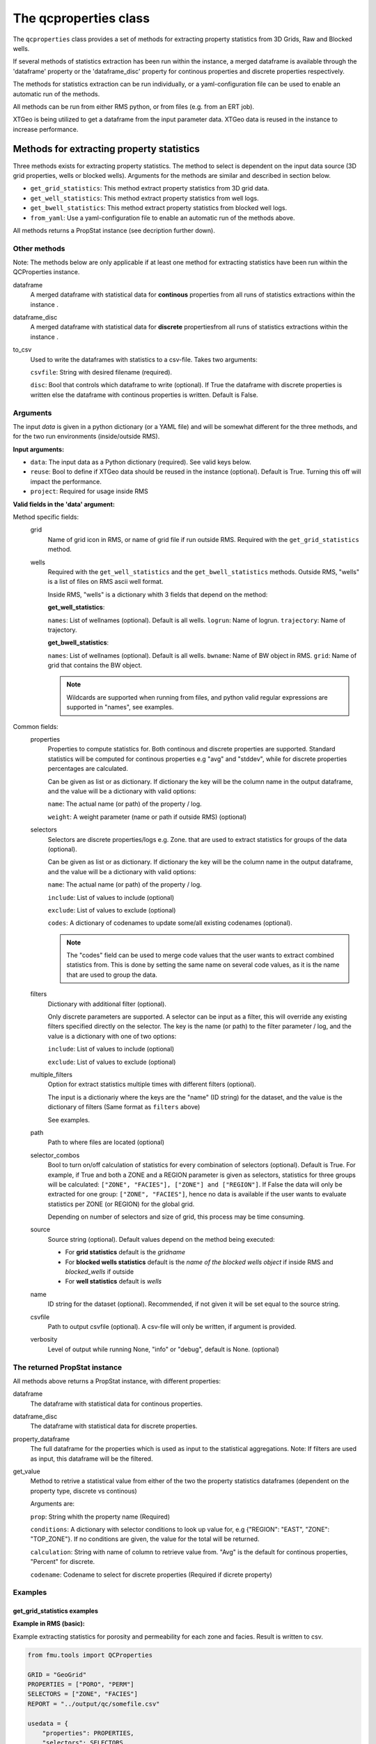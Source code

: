 The qcproperties class
==================================

The ``qcproperties`` class provides a set of methods for extracting property 
statistics from 3D Grids, Raw and Blocked wells.

If several methods of statistics extraction has been run within the instance,
a merged dataframe is available through the 'dataframe' property or the 'dataframe_disc'
property for continous properties and discrete properties respectively.

The methods for statistics extraction can be run individually, or a yaml-configuration
file can be used to enable an automatic run of the methods.

All methods can be run from either RMS python, or from files (e.g. from an ERT job). 

XTGeo is being utilized to get a dataframe from the input parameter data. XTGeo data 
is reused in the instance to increase performance.


Methods for extracting property statistics
-----------------------------------------------

Three methods exists for extracting property statistics. The method to select 
is dependent on the input data source (3D grid properties, wells or blocked wells). 
Arguments for the methods are similar and described in section below. 

* ``get_grid_statistics``: This method extract property statistics from 3D grid data.
* ``get_well_statistics``: This method extract property statistics from well logs.
* ``get_bwell_statistics``: This method extract property statistics from blocked well logs.

* ``from_yaml``: Use a yaml-configuration file to enable an automatic run of the methods above.

All methods returns a PropStat instance (see decription further down).

.. seealso:: The `Using yaml input for auto execution` section for description of how to use 
             a yaml-configuration file to run the different methods automatically.


Other methods
^^^^^^^^^^^^^^^
Note: The methods below are only applicable if at least one method for extracting statistics 
have been run within the QCProperties instance.

dataframe
    A merged dataframe with statistical data for **continous** properties from all 
    runs of statistics extractions within the instance .
  
dataframe_disc
    A merged dataframe with statistical data for **discrete** propertiesfrom all 
    runs of statistics extractions within the instance .

to_csv    
    Used to write the dataframes with statistics to a csv-file. Takes two arguments:

    ``csvfile``: String with desired filename (required).
    
    ``disc``: Bool that controls which dataframe to write (optional). If True the
    dataframe with discrete properties is written else the dataframe with continous 
    properties is written. Default is False.


Arguments
^^^^^^^^^^
The input `data` is given in a python dictionary (or a YAML file) and will be somewhat 
different for the three methods, and for the two run environments (inside/outside RMS).

**Input arguments:**

* ``data``: The input data as a Python dictionary (required). See valid keys below.
* ``reuse``: Bool to define if XTGeo data should be reused in the instance (optional). 
  Default is True. Turning this off will impact the performance.
* ``project``: Required for usage inside RMS 


**Valid fields in the 'data' argument:**

Method specific fields:
    grid
         Name of grid icon in RMS, or name of grid file if run outside RMS. Required with the 
         ``get_grid_statistics`` method.
    
    wells
        Required with the ``get_well_statistics`` and the ``get_bwell_statistics`` methods.
        Outside RMS, "wells" is a list of files on RMS ascii well format.

        Inside RMS, "wells" is a dictionary whith 3 fields that depend on the method: 
        
        **get_well_statistics**: 

        ``names``: List of wellnames (optional). Default is all wells.
        ``logrun``: Name of logrun. 
        ``trajectory``: Name of trajectory.

        **get_bwell_statistics**: 

        ``names``: List of wellnames (optional). Default is all wells.
        ``bwname``: Name of BW object in RMS.
        ``grid``: Name of grid that contains the BW object.

        .. note:: Wildcards are supported when running from files, and python valid regular 
                  expressions are supported in "names", see examples.     
        

Common fields:
    properties
        Properties to compute statistics for. Both continous and discrete properties 
        are supported. Standard statistics will be computed for continous properties 
        e.g "avg" and "stddev", while for discrete properties percentages are calculated. 
        
        Can be given as list or as dictionary.      
        If dictionary the key will be the column name in the output dataframe, and
        the value will be a dictionary with valid options:
    
        ``name``: The actual name (or path) of the property / log.
    
        ``weight``: A weight parameter (name or path if outside RMS) (optional)

    selectors
        Selectors are discrete properties/logs e.g. Zone. that are used to extract
        statistics for groups of the data (optional). 
        
        Can be given as list or as dictionary.
        If dictionary the key will be the column name in the output dataframe, and
        the value will be a dictionary with valid options:
    
        ``name``: The actual name (or path) of the property / log.
    
        ``include``: List of values to include (optional)
    
        ``exclude``: List of values to exclude (optional)
    
        ``codes``: A dictionary of codenames to update some/all existing codenames (optional). 

        .. note:: The "codes" field can be used to merge code values that the user wants to extract 
                  combined statistics from. This is done by setting the same name on several code 
                  values, as it is the name that are used to group the data.
    
    filters
        Dictionary with additional filter (optional). 
        
        Only discrete parameters are supported. A selector can be input as a filter, this will 
        override any existing filters specified directly on the selector. 
        The key is the name (or path) to the filter parameter / log, and the
        value is a dictionary with one of two options:
        
        ``include``: List of values to include (optional)
    
        ``exclude``: List of values to exclude (optional)

        .. seealso:: Option ``"multiple_filters"`` below which can be used to extract statistics 
                     multiple times with different filters.

    multiple_filters
        Option for extract statistics multiple times with different filters (optional).

        The input is a dictionariy where the keys are the "name" (ID string) for the dataset,
        and the value is the dictionary of filters (Same format as ``filters`` above)

        See examples.
    
    path
        Path to where files are located (optional)
    
    selector_combos
        Bool to turn on/off calculation of statistics for every combination of selectors 
        (optional). Default is True.
        For example, if True and both a ZONE and a REGION parameter is given as selectors,
        statistics for three groups will be calculated: ``["ZONE", "FACIES"], ["ZONE"] and ["REGION"]``. 
        If False the data will only be extracted for one group: ``["ZONE", "FACIES"]``, hence 
        no data is available if the user wants to evaluate statistics per ZONE (or REGION) for the global 
        grid. 
        
        Depending on number of selectors and size of grid, this process may be
        time consuming. 
    
    source
        Source string (optional). Default values depend on the method being executed:
        
        * For **grid statistics** default is the `gridname`
        * For **blocked wells statistics** default is the `name of the blocked wells object` if inside 
          RMS and `blocked_wells` if outside
        * For **well statistics** default is `wells`
    
    name
        ID string for the dataset (optional). Recommended, if not given it will be set equal 
        to the source string. 
    
    csvfile
        Path to output csvfile (optional). A csv-file will only be written, if argument is provided.
    
    verbosity
      Level of output while running None, "info" or "debug", default is None. (optional)


The returned PropStat instance
^^^^^^^^^^^^^^^^^^^^^^^^^^^^^^^^^^
All methods above returns a PropStat instance, with different properties:

dataframe
    The dataframe with statistical data for continous properties. 
  
dataframe_disc
    The dataframe with statistical data for discrete properties. 

property_dataframe    
    The full dataframe for the properties which is used as input to the statistical 
    aggregations. Note: If filters are used as input, this dataframe will be the filtered. 

get_value
    Method to retrive a statistical value from either of the two the property statistics
    dataframes (dependent on the property type, discrete vs continous)
    
    Arguments are:

    ``prop``: String whith the property name (Required)
    
    ``conditions``: A dictionary with selector conditions to look up value for, 
    e.g {"REGION": "EAST", "ZONE": "TOP_ZONE"}. If no conditions are given, the 
    value for the total will be returned.

    ``calculation``: String with name of column to retrieve value from. "Avg" is the
    default for continous properties, "Percent" for discrete.

    ``codename``: Codename to select for discrete properties (Required if dicrete property)


Examples
^^^^^^^^^

get_grid_statistics examples
""""""""""""""""""""""""""""""""

**Example in RMS (basic):**

Example extracting statistics for porosity and permeability for each zone and facies. 
Result is written to csv.

.. code-block:: python

    from fmu.tools import QCProperties

    GRID = "GeoGrid"
    PROPERTIES = ["PORO", "PERM"]
    SELECTORS = ["ZONE", "FACIES"]
    REPORT = "../output/qc/somefile.csv"

    usedata = {
        "properties": PROPERTIES,
        "selectors": SELECTORS,
        "grid": GRID,
        "csvfile": REPORT,
    }

    def check():

        qcp = QCProperties()
        qcp.get_grid_statistics(data=usedata, project=project)

    if  __name__ == "__main__":
        check()


**Example in RMS (more settings):**

Example extracting statistics for porosity and facies for each region. Filters 
are used to extract statistics for HC zone and Water zone separately.
Statistics will be combined for regions with code values 2 and 3.
Both properties are weighted on a Total_Bulk parameter.

The result is written out in two csv-files, one with statistics of percentages for 
the discrete facies parameter, and one with regular statistics for the continous porosity parameter.

.. code-block:: python

    from fmu.tools import QCProperties

    GRID = "GeoGrid"
    PROPERTIES = {
        "PORO": {"name": "PHIT", "weight": "Total_Bulk"},
        "FACIES": {"name": "Facies", "weight": "Total_Bulk"},
    }
    SELECTORS = {
        "REGION": {
            "name": "Regions",
            "exclude": ["Surroundings"],
            "codes": {2: "NS", 3: "NS",},
        }
    }
    REPORT_CONT = "../output/qc/continous_stats.csv"
    REPORT_DISC = "../output/qc/discrete_stats.csv"

    FLUID_FILTERS = {
        "HC_zone": {"Fluid": {"include": ["oil", "gas"]}},
        "Water_zone": {"Fluid": {"include": ["water"]}},
    }

    def extract_statistics():

        qcp = QCProperties()

        usedata = {
            "properties": PROPERTIES,
            "selectors": SELECTORS,
            "grid": GRID,
            "multiple_filters": FLUID_FILTERS,
        }
    
        qcp.get_grid_statistics(data=usedata, project=project)

        qcp.to_csv(REPORT_CONT)
        qcp.to_csv(REPORT_DISC, disc=True)

    if  __name__ == "__main__":
        extract_statistics()

.. note:: The code is executed twice, filtering on the HC-zone first then the water-zone 
          in a second run. Alternatively the fluid parameter could have been used as a 
          selector, for extracting statistics in one run.


**Example when executed from files:**

.. code-block:: python

    from fmu.tools import QCProperties

    PATH = "../input/qc/"
    GRID = "grid.roff"
    PROPERTIES = {"PORO": {"name": "poro.roff"}}
    SELECTORS = {
        "ZONE": {
            "name": "zone.roff",
        },
        "FACIES": {
            "name": "facies.roff",
            "exclude": ["Carbonate"],
        },        
    }
    REPORT = "../output/qc/somefile.csv"

    usedata = {
        "properties": PROPERTIES,
        "selectors": SELECTORS,
        "path": PATH,
        "grid": GRID,
        "name": "MYDATA",
    }

    def check():

        qcp = QCProperties()
        qcp.get_grid_statistics(data=usedata)

    if  __name__ == "__main__":
        check()


get_well_statistics examples
""""""""""""""""""""""""""""""""

**Example in RMS:**

Example extracting statistics for permeability for each zone and facies.
All wells starting with 34_10-A or 34_10-B will be included in statistics.
Result is written to csv.

.. code-block:: python

    from fmu.tools import QCProperties

    WELLS = {
      "names": ["34_10-A.*$", "34_10-B.*$"],
      "logrun": "log",
      "trajectory": "Drilled trajectory",
    }
    PROPERTIES = {"PERM": {"name": "Klogh"}}
    SELECTORS = ["Zonelog", "Facies_log"]
    REPORT = "../output/qc/somefile.csv"

    usedata = {
        "properties": PROPERTIES,
        "selectors": SELECTORS,
        "wells": WELLS,
        "csvfile": REPORT,
    }

    def check():

        qcp = QCProperties()
        qcp.get_well_statistics(data=usedata, project=project)

        qcp.to_csv(REPORT)

    if  __name__ == "__main__":
        check()


**Example when executed from files:**

Example extracting statistics for permeability for each zone and facies.
First extracting statistics for wells starting with "34_10-A", then wells 
starting with "34_10-B" in a subsequent run.
Result is written to csv.

.. code-block:: python

    from fmu.tools import QCProperties

    WELLS = ["34_10-A.*$"]
    PATH = "../input/qc/"
    PROPERTIES = ["Phit", "Klogh"]
    SELECTORS = ["Zonelog", "Facies_log"]
    REPORT = "../output/qc/somefile.csv"

    usedata = {
        "properties": PROPERTIES,
        "selectors": SELECTORS,
        "wells": WELLS,
        "path": PATH,
        "name": "A-wells",
    }

    def check():

        qcp = QCProperties()
        qcp.get_well_statistics(data=usedata)

        usedata2 = usedata.copy()
        usedata2["wells"] = ["34_10-B.*$"]
        usedata2["name"] = "B-wells"
        qcp.get_grid_statistics(data=usedata2, project=project)

        qcp.to_csv(REPORT)

    if  __name__ == "__main__":
        check()

get_bwell_statistics examples
""""""""""""""""""""""""""""""""

**Example in RMS:**

Example extracting statistics for permeability for each zone and facies.
All blocked wells will be included in statistics.
Result is written to csv.

.. code-block:: python

    from fmu.tools import QCProperties

    WELLS = {
      "bwname": "BW",
      "grid": "GeoGrid",
    }
    PROPERTIES = {"PERM": {"name": "Klogh"}}
    SELECTORS = ["Zonelog", "Facies_log"]
    REPORT = "../output/qc/somefile.csv"

    usedata = {
        "properties": PROPERTIES,
        "selectors": SELECTORS,
        "wells": WELLS,
        "csvfile": REPORT,
    }

    def extract_statistics():

        qcp = QCProperties()
        qcp.get_bwell_statistics(data=usedata, project=project)

        qcp.to_csv(REPORT)

    if  __name__ == "__main__":
        extract_statistics()

**Example when executed from files:**

To come....


Comparison of data from different sources
-------------------------------------------

Advice when comparing data from different sources
^^^^^^^^^^^^^^^^^^^^^^^^^^^^^^^^^^^^^^^^^^^^^^^^^^^^^^

When extracting statistics from different sources there are several tips for enabling easy comparison 
in the post-analysis of the data in e.g. WebViz:

* Input "properties" and "selectors" as dictionaries and keep property and selector keys identical 
  between the sources. The keys will be the names seen in the dataframe.

* Try to use the same selectors for all sources 

* Keep the option "selector_combos" at True to get as much overlapping data as possible. 
  For example, if well statistics only have ZONE as selector and the grid properties are calculated with 
  selectors ZONE and REGION and "selector_combos" where True, the ZONE level statistics can be compared.

* Use the "codes" field on the selectors to align and match the codenames for each selector. For example 
  if the zone codes are coarser in the grid than in the zonelogs from the wells, this field can be used 
  to merge codes in the zonelog together under one name.

Example 
^^^^^^^^^

Example below collects statistical data from four different sources and writes result to a csv-file.
Several steps have been to ensure consistency between the sources, making the resulting csv-file easy to compare:

* "Poro" and "Perm" will be the property names 

* "ZONE" will be the column name for the selector 

* The zone codes "UpperReek", "MidReek", "LowerReek" is present in the two grids, to get the same codes in the wells
  the codes are updated and redundant codes are excluded.

.. code-block:: python

    from fmu.tools import QCProperties

    REPORT = "somefile.csv"

    GEOGRIDDATA = {
        "properties": ["Poro", "Perm"],
        "selectors": {"ZONE": {"name":"Zone"}},
        "grid": "Geogrid",
    }
    SIMGRIDDATA = {
        "properties": {"Poro":{"name":"PORO"}, "Perm":{"name":"PERMX"}},
        "selectors": {"ZONE": {"name":"Zone"}},
        "grid": "Simgrid",
    }
    BWDATA = {
        "properties": ["Poro", "Perm"],
        "selectors": {"ZONE": {"name":"Zonelog", "codes":{1:"UpperReek", 2:"MidReek", 3:"LowerReek"}, "exclude":["Above_TopUpperReek", "Below_BaseLowerReek"]}},
        "wells": {"bwname": "BW", "grid": "Geogrid"},
    }
    WDATA = {
        "properties": ["Poro"],
        "selectors": {"ZONE": {"name":"Zonelog", "codes":{1:"UpperReek", 2:"MidReek", 3:"LowerReek"}, "exclude":["Above_TopUpperReek", "Below_BaseLowerReek"]}},
        "wells": {"logrun": "log", "trajectory": "Drilled trajectory"},
    }

    def extract_statistics():

        qcp = QCProperties()

        qcp.get_grid_statistics(data=GEOGRIDDATA, project=project)
        qcp.get_grid_statistics(data=SIMGRIDDATA, project=project)
        qcp.get_bwell_statistics(data=BWDATA, project=project)
        qcp.get_well_statistics(data=WDATA, project=project)

        qcp.to_csv(REPORT)

    if  __name__ == "__main__":
        extract_statistics()



Using yaml input for auto execution
-----------------------------------
A yaml-configuration file can be used with the method ``from_yaml`` to enable an automatic run of the methods.
This is especially useful if the user wants to run multiple extractions of statistics with minimal 
code input. 

The code evaluates what method to execute based on the value of the first level in the yaml file.
The second level is a list of input 'data' objects, and statistics will be calculated for each list 
element.

**Three fields are available for the first level:**

* ``grid``: the get_grid_statistics method are executed on elements in this level

* ``wells``: the get_well_statistics method are executed on elements in this level

* ``blocked_wells``: the get_bwell_statistics method are executed on elements in this level


Example in RMS with setting from a YAML file:
^^^^^^^^^^^^^^^^^^^^^^^^^^^^^^^^^^^^^^^^^^^^^^^^^^

Example using yaml input in RMS for extracting statistics for porosity and permeability from
four data sources (geogrid, simgrid, wells and blocked wells). The resulting combined 
dataframe are written to csv.

.. code-block:: python

    from fmu.tools import QCProperties

    YAML_PATH = "../input/qc/somefile.yml"
    REPORT = "../output/qc/somefile.csv"

    def check():
        qcp = QCProperties()        
        qcp.from_yaml(YAML_PATH, project=project)
        qcp.to_csv(REPORT)

    if  __name__ == "__main__":
        check()


The YAML file may in case look like:

.. code-block:: yaml

    grid:
      - grid: GeoGrid
        properties:
          PORO:
            name: PHIT
          PERM:
            name: KLOGH
        selectors:
          ZONE:
            name: Zone
          FACIES:
            name: Facies
    
      - grid: SimGrid
        properties:
          PORO:
            name: PORO
          PERM:
            name: PERMX
        selectors:
          ZONE:
            name: Zone
          FACIES:
            name: Facies
    
    wells:
      - wells:  
          logrun: log
          names: [34_10-A.*$]
          trajectory: Drilled trajectory
        properties:
          PORO:
            name: Phit
          PERM:
            name: Klogh
        selectors:
          ZONE:
            name: Zonelog
          FACIES:
            name: Facies_log
    
    blockedwells:
      - wells:  
          grid: GeoGrid
          names: [34_10-A.*$]
          bwname: BW
        properties:
          PORO:
            name: Phit
          PERM:
            name: Klogh
        selectors:
          ZONE:
            name: Zonelog
          FACIES:
            name: Facies_log


Additional Notes
---------------------

Advice on performance
^^^^^^^^^^^^^^^^^^^^^^^^^

There are several settings that has an influence perfomance:

* Keep the option ``reuse = True`` to avoid reloading data to XTGeo if it is previously used, 
  e.g. extracting statistics from the same grid but with different filters. 

* Filters can be used to remove unnecessary data, this will limit the input data before statistics
  is calculated and will speed up execution.

* If many selectors, the option ``selector_combos`` can have a high impact on performance 


Comparison with statistics in RMS
^^^^^^^^^^^^^^^^^^^^^^^^^^^^^^^^^^^

* To avoid bias in the calculation, the code removes duplicates from both well and blocked well 
  data before calculating statistics. Duplicates are data points that have the same coordinates  
  and property values. For blocked wells this refers to cells that are penetrated by multiple wells, 
  for raw wells this can happen if branches of multilateral wells have overlapping logs. 
  
  This is the same as RMS does when calculating statistics for blocked wells, and statistical values 
  extracted with this code will be identical to RMS. However RMS does not remove duplicates when 
  calculating statistics for raw wells, and minor differences in statistical values are possible. 
